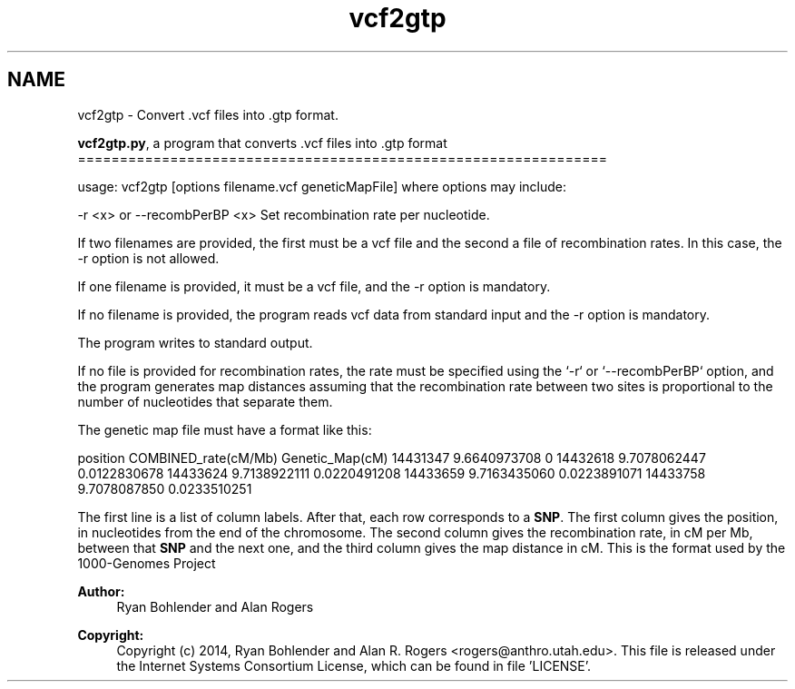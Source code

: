 .TH "vcf2gtp" 3 "Sat Jun 6 2015" "Version 0.1" "ldpsiz" \" -*- nroff -*-
.ad l
.nh
.SH NAME
vcf2gtp \- Convert \&.vcf files into \&.gtp format\&.
.PP
\fBvcf2gtp\&.py\fP, a program that converts \&.vcf files into \&.gtp format ===============================================================
.PP
usage: vcf2gtp [options filename\&.vcf geneticMapFile] where options may include:
.PP
-r <x> or --recombPerBP <x> Set recombination rate per nucleotide\&.
.PP
If two filenames are provided, the first must be a vcf file and the second a file of recombination rates\&. In this case, the -r option is not allowed\&.
.PP
If one filename is provided, it must be a vcf file, and the -r option is mandatory\&.
.PP
If no filename is provided, the program reads vcf data from standard input and the -r option is mandatory\&.
.PP
The program writes to standard output\&.
.PP
If no file is provided for recombination rates, the rate must be specified using the `-r` or `--recombPerBP` option, and the program generates map distances assuming that the recombination rate between two sites is proportional to the number of nucleotides that separate them\&.
.PP
The genetic map file must have a format like this:
.PP
position COMBINED_rate(cM/Mb) Genetic_Map(cM) 14431347 9\&.6640973708 0 14432618 9\&.7078062447 0\&.0122830678 14433624 9\&.7138922111 0\&.0220491208 14433659 9\&.7163435060 0\&.0223891071 14433758 9\&.7078087850 0\&.0233510251
.PP
The first line is a list of column labels\&. After that, each row corresponds to a \fBSNP\fP\&. The first column gives the position, in nucleotides from the end of the chromosome\&. The second column gives the recombination rate, in cM per Mb, between that \fBSNP\fP and the next one, and the third column gives the map distance in cM\&. This is the format used by the 1000-Genomes Project
.PP
\fBAuthor:\fP
.RS 4
Ryan Bohlender and Alan Rogers 
.RE
.PP
\fBCopyright:\fP
.RS 4
Copyright (c) 2014, Ryan Bohlender and Alan R\&. Rogers <rogers@anthro.utah.edu>\&. This file is released under the Internet Systems Consortium License, which can be found in file 'LICENSE'\&. 
.RE
.PP

